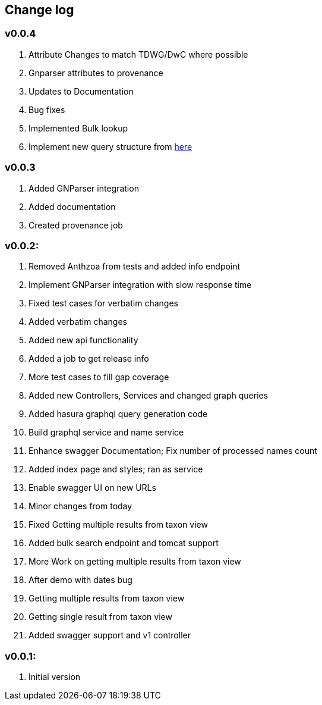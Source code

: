 == Change log

=== v0.0.4

. Attribute Changes to match TDWG/DwC where possible
. Gnparser attributes to provenance
. Updates to Documentation
. Bug fixes
. Implemented Bulk lookup
. Implement new query structure from https://ibis-cloud.atlassian.net/wiki/spaces/NSL/pages/1205272577/temporary+page+to+work+out+response+attributes[here]

=== v0.0.3

. Added GNParser integration
. Added documentation
. Created provenance job

=== v0.0.2:

. Removed Anthzoa from tests and added info endpoint
. Implement GNParser integration with slow response time
. Fixed test cases for verbatim changes
. Added verbatim changes
. Added new api functionality
. Added a job to get release info
. More test cases to fill gap coverage
. Added new Controllers, Services and changed graph queries
. Added hasura graphql query generation code
. Build graphql service and name service
. Enhance swagger Documentation; Fix number of processed names count
. Added index page and styles; ran as service
. Enable swagger UI on new URLs
. Minor changes from today
. Fixed Getting multiple results from taxon view
. Added bulk search endpoint and tomcat support
. More Work on getting multiple results from taxon view
. After demo with dates bug
. Getting multiple results from taxon view
. Getting single result from taxon view
. Added swagger support and v1 controller

=== v0.0.1:

. Initial version























